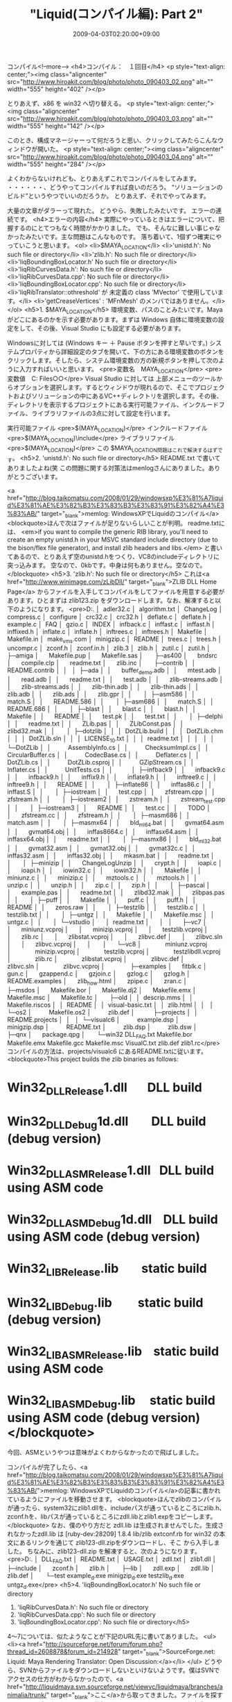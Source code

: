 #+TITLE: "Liquid(コンパイル編): Part 2"
#+DATE: 2009-04-03T02:20:00+09:00
#+DRAFT: false
#+TAGS: 過去記事インポート

コンパイル<!--more-->
<h4>コンパイル：　１回目</h4>
<p style="text-align: center;"><img class="aligncenter" src="http://www.hiroakit.com/blog/photo/photo_090403_02.png" alt="" width="555" height="402" /></p>

とりあえず、x86 を win32 へ切り替える。
<p style="text-align: center;"><img class="aligncenter" src="http://www.hiroakit.com/blog/photo/photo_090403_03.png" alt="" width="555" height="142" /></p>

このとき、構成マネージャーって何だろうと思い、クリックしてみたらこんなウィンドウが開いた。
<p style="text-align: center;"><img class="aligncenter" src="http://www.hiroakit.com/blog/photo/photo_090403_04.png" alt="" width="555" height="284" /></p>

よくわからないけれども、とりあえずこれでコンパイルをしてみます。 ・・・・・・、どうやってコンパイルすれば良いのだろう。 “ソリューションのビルド”というやつでいいのだろうか。 とりあえず、それでやってみます。

大量の文章がダラーって現れた。
どうやら、失敗したみたいです。
エラーの連続です。
<h4>エラーの内容</h4>
実際にやっているときはエラーについて、把握するのにとてつもなく時間がかかりました。
でも、そんなに難しい事じゃなかったみたいです。主な問題はこんなものです。
落ち着いて、1個ずつ確実にやっていこうと思います。
<ol>
	<li>$MAYA_LOCATION</li>
	<li>'unistd.h': No such file or directory</li>
	<li>'zlib.h': No such file or directory</li>
	<li>'liqBoundingBoxLocator.h' No such file or directory</li>
	<li>'liqRibCurvesData.h': No such file or directory</li>
	<li>'liqRibCurvesData.cpp': No such file or directory</li>
	<li>'liqBoundingBoxLocator.cpp': No such file or directory</li>
	<li>'liqRibTranslator::othreshold' が 未定義の class 'MVector' で使用しています。</li>
	<li>'getCreaseVertices' : 'MFnMesh' のメンバではありません。</li>
</ol>
<h5>1. $MAYA_LOCATION</h5>
環境変数、パスのことみたいです。Mayaがどこにあるのかを示す必要があります。まずは Windows 自体に環境変数の設定をして、その後、Visual Studio にも設定する必要があります。

Windowsに対しては (Windows キー ＋ Pause ボタンを押すと早いです。) システムプロパティから詳細設定のタブを開いて、下の方にある環境変数のボタンをクリックします。そしたら、システム環境変数の方の新規ボタンを押して次のように入力すればいいと思います。
<pre>変数名　MAYA_LOCATION</pre>
<pre>変数値　C:\Program Files\Autodesk\Maya○○</pre>
Visual Studio に対しては 上部メニューのツールからオプションを選択します。するとウィンドウが現れるので、そこでプロジェクトおよびソリューションの中にあるVC++ディレクトリを選択します。その後、ディレクトリを表示するプロジェクトにある実行可能ファイル、インクルードファイル、ライブラリファイルの3点に対して設定を行います。

実行可能ファイル
<pre>$(MAYA_LOCATION)\bin</pre>
インクルードファイル
<pre>$(MAYA_LOCATION)\include</pre>
ライブラリファイル
<pre>$(MAYA_LOCATION)\ｌib</pre>
この $MAYA_LOCATION問題はこれで解決するはずです。
<h5>2. 'unistd.h': No such file or directory</h5>
README.txt で書いてありましたよね(笑
この問題に関する対策法はmenlogさんにありました。ありがとうございます。

<a href="http://blog.taikomatsu.com/2008/01/29/windowsxp%E3%81%A7liquid%E3%81%AE%E3%82%B3%E3%83%B3%E3%83%91%E3%82%A4%E3%83%AB/" target="_blank">memlog: WindowsXPでLiquidのコンパイル</a>
<blockquote>ほんで次はファイルが足りないらしいことが判明。
readme.txtには、
<em>if you want to compile the generic RIB library, you'll need to create an empty unistd.h
in your MSVC standard include directory (due to the bison/flex file generator), and install zlib headers and libs.</em>
と書いてあるので、とりあえず空のunistd.hをつくり、VC8のincludeディレクトリに突っ込みます。
空なので、0kbです。中身は何もありません。空なので。</blockquote>
<h5>3. 'zlib.h': No such file or directory</h5>
これは<a href="http://www.winimage.com/zLibDll/" target="_blank">ZLIB DLL Home Page</a> からファイルを入手してコンパイルをしてファイルを用意する必要があります。ひとまずは zlib123.zip をダウンロードします。なお、解凍すると以下のようになります。
<pre>D:.
│  adler32.c
│  algorithm.txt
│  ChangeLog
│  compress.c
│  configure
│  crc32.c
│  crc32.h
│  deflate.c
│  deflate.h
│  example.c
│  FAQ
│  gzio.c
│  INDEX
│  infback.c
│  inffast.c
│  inffast.h
│  inffixed.h
│  inflate.c
│  inflate.h
│  inftrees.c
│  inftrees.h
│  Makefile
│  Makefile.in
│  make_vms.com
│  minigzip.c
│  README
│  trees.c
│  trees.h
│  uncompr.c
│  zconf.h
│  zconf.in.h
│  zlib.3
│  zlib.h
│  zutil.c
│  zutil.h
│  
├─amiga
│      Makefile.pup
│      Makefile.sas
│      
├─as400
│      bndsrc
│      compile.clp
│      readme.txt
│      zlib.inc
│      
├─contrib
│  │  README.contrib
│  │  
│  ├─ada
│  │      buffer_demo.adb
│  │      mtest.adb
│  │      read.adb
│  │      readme.txt
│  │      test.adb
│  │      zlib-streams.adb
│  │      zlib-streams.ads
│  │      zlib-thin.adb
│  │      zlib-thin.ads
│  │      zlib.adb
│  │      zlib.ads
│  │      zlib.gpr
│  │      
│  ├─asm586
│  │      match.S
│  │      README.586
│  │      
│  ├─asm686
│  │      match.S
│  │      README.686
│  │      
│  ├─blast
│  │      blast.c
│  │      blast.h
│  │      Makefile
│  │      README
│  │      test.pk
│  │      test.txt
│  │      
│  ├─delphi
│  │      readme.txt
│  │      ZLib.pas
│  │      ZLibConst.pas
│  │      zlibd32.mak
│  │      
│  ├─dotzlib
│  │  │  DotZLib.build
│  │  │  DotZLib.chm
│  │  │  DotZLib.sln
│  │  │  LICENSE_1_0.txt
│  │  │  readme.txt
│  │  │  
│  │  └─DotZLib
│  │          AssemblyInfo.cs
│  │          ChecksumImpl.cs
│  │          CircularBuffer.cs
│  │          CodecBase.cs
│  │          Deflater.cs
│  │          DotZLib.cs
│  │          DotZLib.csproj
│  │          GZipStream.cs
│  │          Inflater.cs
│  │          UnitTests.cs
│  │          
│  ├─infback9
│  │      infback9.c
│  │      infback9.h
│  │      inffix9.h
│  │      inflate9.h
│  │      inftree9.c
│  │      inftree9.h
│  │      README
│  │      
│  ├─inflate86
│  │      inffas86.c
│  │      inffast.S
│  │      
│  ├─iostream
│  │      test.cpp
│  │      zfstream.cpp
│  │      zfstream.h
│  │      
│  ├─iostream2
│  │      zstream.h
│  │      zstream_test.cpp
│  │      
│  ├─iostream3
│  │      README
│  │      test.cc
│  │      TODO
│  │      zfstream.cc
│  │      zfstream.h
│  │      
│  ├─masm686
│  │      match.asm
│  │      
│  ├─masmx64
│  │      bld_ml64.bat
│  │      gvmat64.asm
│  │      gvmat64.obj
│  │      inffas8664.c
│  │      inffasx64.asm
│  │      inffasx64.obj
│  │      readme.txt
│  │      
│  ├─masmx86
│  │      bld_ml32.bat
│  │      gvmat32.asm
│  │      gvmat32.obj
│  │      gvmat32c.c
│  │      inffas32.asm
│  │      inffas32.obj
│  │      mkasm.bat
│  │      readme.txt
│  │      
│  ├─minizip
│  │      ChangeLogUnzip
│  │      crypt.h
│  │      ioapi.c
│  │      ioapi.h
│  │      iowin32.c
│  │      iowin32.h
│  │      Makefile
│  │      miniunz.c
│  │      minizip.c
│  │      mztools.c
│  │      mztools.h
│  │      unzip.c
│  │      unzip.h
│  │      zip.c
│  │      zip.h
│  │      
│  ├─pascal
│  │      example.pas
│  │      readme.txt
│  │      zlibd32.mak
│  │      zlibpas.pas
│  │      
│  ├─puff
│  │      Makefile
│  │      puff.c
│  │      puff.h
│  │      README
│  │      zeros.raw
│  │      
│  ├─testzlib
│  │      testzlib.c
│  │      testzlib.txt
│  │      
│  ├─untgz
│  │      Makefile
│  │      Makefile.msc
│  │      untgz.c
│  │      
│  └─vstudio
│      │  readme.txt
│      │  
│      ├─vc7
│      │      miniunz.vcproj
│      │      minizip.vcproj
│      │      testzlib.vcproj
│      │      zlib.rc
│      │      zlibstat.vcproj
│      │      zlibvc.def
│      │      zlibvc.sln
│      │      zlibvc.vcproj
│      │      
│      └─vc8
│              miniunz.vcproj
│              minizip.vcproj
│              testzlib.vcproj
│              testzlibdll.vcproj
│              zlib.rc
│              zlibstat.vcproj
│              zlibvc.def
│              zlibvc.sln
│              zlibvc.vcproj
│              
├─examples
│      fitblk.c
│      gun.c
│      gzappend.c
│      gzjoin.c
│      gzlog.c
│      gzlog.h
│      README.examples
│      zlib_how.html
│      zpipe.c
│      zran.c
│      
├─msdos
│      Makefile.bor
│      Makefile.dj2
│      Makefile.emx
│      Makefile.msc
│      Makefile.tc
│      
├─old
│  │  descrip.mms
│  │  Makefile.riscos
│  │  README
│  │  visual-basic.txt
│  │  zlib.html
│  │  
│  └─os2
│          Makefile.os2
│          zlib.def
│          
├─projects
│  │  README.projects
│  │  
│  └─visualc6
│          example.dsp
│          minigzip.dsp
│          README.txt
│          zlib.dsp
│          zlib.dsw
│          
├─qnx
│      package.qpg
│      
└─win32
 DLL_FAQ.txt
 Makefile.bor
 Makefile.emx
 Makefile.gcc
 Makefile.msc
 VisualC.txt
 zlib.def
 zlib1.rc</pre>
コンパイルの方法は、projects/visualc6 にあるREADME.txtに従います。
<blockquote>This project builds the zlib binaries as follows:

* Win32_DLL_Release\zlib1.dll       DLL build
* Win32_DLL_Debug\zlib1d.dll        DLL build (debug version)
* Win32_DLL_ASM_Release\zlib1.dll   DLL build using ASM code
* Win32_DLL_ASM_Debug\zlib1d.dll    DLL build using ASM code (debug version)
* Win32_LIB_Release\zlib.lib        static build
* Win32_LIB_Debug\zlibd.lib         static build (debug version)
* Win32_LIB_ASM_Release\zlib.lib    static build using ASM code
* Win32_LIB_ASM_Debug\zlibd.lib     static build using ASM code (debug version)</blockquote>
今回、ASMというやつは意味がよくわからなかったので飛ばしました。

コンパイルが完了したら、<a href="http://blog.taikomatsu.com/2008/01/29/windowsxp%E3%81%A7liquid%E3%81%AE%E3%82%B3%E3%83%B3%E3%83%91%E3%82%A4%E3%83%AB/">memlog: WindowsXPでLiquidのコンパイル</a>の記事に書かれているようにファイルを移動させます。
<blockquote>ほんでzlibのコンパイルが通ったら、system32にzlib1.dllを、includeパスが通っているところにzlib.h、zconf.hを、libパスが通っているところにzdll.libとzlib1.expをコピーします。</blockquote>
なお、僕のやり方だと zdll.lib は生成されませんでした。生成されなかったzdll.lib は [ruby-dev:28209] 1.8.4 lib/zlib extconf.rb for win32 の本文にあるリンクを通じて zlib123-dll.zipをダウンロードし、そこ から入手しました。
ちなみに、zlib123-dll.zip を解凍すると、次のようになります。
<pre>D:.
│  DLL_FAQ.txt
│  README.txt
│  USAGE.txt
│  zdll.txt
│  zlib1.dll
│  
├─include
│      zconf.h
│      zlib.h
│      
├─lib
│      zdll.exp
│      zdll.lib
│      zlib.def
│      
└─test
 example_d.exe
 minigzip_d.exe
 testzlib_d.exe
 untgz_d.exe</pre>
<h5>4. 'liqBoundingBoxLocator.h' No such file or directory
5. 'liqRibCurvesData.h': No such file or directory
6. 'liqRibCurvesData.cpp': No such file or directory
7. 'liqBoundingBoxLocator.cpp': No such file or directory</h5>
4～7については、似たようなことが下記のURL先に書いてありました。
<ul>
	<li><a href="http://sourceforge.net/forum/forum.php?thread_id=2608878&amp;forum_id=214928" target="_blank">SourceForge.net: Liquid: Maya Rendering Translator: Open Discussion:</a></li>
</ul>
どうやら、SVNからファイルをダウンロードしないといけないようです。僕はSVNでアクセスの仕方がわからなかったので、<a href="http://liquidmaya.svn.sourceforge.net/viewvc/liquidmaya/branches/animalia/trunk/" target="_blank">ここ</a>から取ってきました。ファイルを探すときには、ブラウザのCtrl + F が活躍すると思います。ファイルの保存先は、SVNの所と同じようにします。
<h5>'liqRibTranslator::othreshold' が 未定義の class 'MVector' で使用しています。</h5>
liqRibTranslator.h に #include &lt;maya/MVector.h&gt; を付け足すだけで解決しました。
<h5>'getCreaseVertices' : 'MFnMesh' のメンバではありません。</h5>
これが一番時間を食いました。正確にはこういったエラーでした。
<pre>liqRibSubdivisionData.cpp(309) : error C2039: 'getCreaseVertices' : 'MFnMesh' のメンバではありません。</pre>
<pre>liqRibSubdivisionData.cpp(488) : error C2039: 'getCreaseVertices' : 'MFnMesh' のメンバではありません。</pre>
PDFファイルの Maya2008 の 解説書(?)　を見るまで全く原因(と意味)がわかりませんでした。
<pre> http://images.autodesk.com/apac_japan_main/files/maya2008_whatsnew.pdf</pre>
この解決方法は、LiquidがMaya2008に対応する前のソースコードを手に入れることだと考えて、SVNでファイルをダウンロードしました。ダウンロードしたファイルは<a href="http://liquidmaya.svn.sourceforge.net/viewvc/liquidmaya/branches/rsp/trunk/src/liqRibSubdivisionData.cpp?revision=716&amp;view=markup" target="_blank">これ</a>です。

<a href="http://www.hiroakit.com/blog/archives/119" target="_blank">Liquid(コンパイル編): Part 3へ続く</a>
